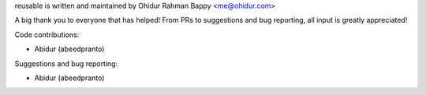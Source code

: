 reusable is written and maintained by Ohidur Rahman Bappy <me@ohidur.com>


A big thank you to everyone that has helped! From PRs to suggestions and bug
reporting, all input is greatly appreciated!


Code contributions:

- Abidur (abeedpranto)


Suggestions and bug reporting:

- Abidur (abeedpranto)
